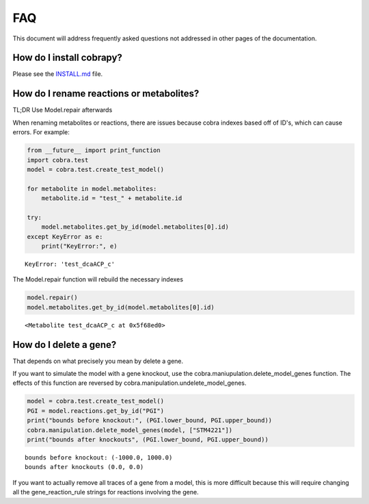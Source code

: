 
FAQ
===

This document will address frequently asked questions not addressed in
other pages of the documentation.

How do I install cobrapy?
~~~~~~~~~~~~~~~~~~~~~~~~~

Please see the
`INSTALL.md <https://github.com/opencobra/cobrapy/blob/master/INSTALL.md>`__
file.

How do I rename reactions or metabolites?
~~~~~~~~~~~~~~~~~~~~~~~~~~~~~~~~~~~~~~~~~

TL;DR Use Model.repair afterwards

When renaming metabolites or reactions, there are issues because cobra
indexes based off of ID's, which can cause errors. For example:

.. code:: python

    from __future__ import print_function
    import cobra.test
    model = cobra.test.create_test_model()
    
    for metabolite in model.metabolites:
        metabolite.id = "test_" + metabolite.id
    
    try:
        model.metabolites.get_by_id(model.metabolites[0].id)
    except KeyError as e:
        print("KeyError:", e)

.. parsed-literal::

    KeyError: 'test_dcaACP_c'


The Model.repair function will rebuild the necessary indexes

.. code:: python

    model.repair()
    model.metabolites.get_by_id(model.metabolites[0].id)



.. parsed-literal::

    <Metabolite test_dcaACP_c at 0x5f68ed0>



How do I delete a gene?
~~~~~~~~~~~~~~~~~~~~~~~

That depends on what precisely you mean by delete a gene.

If you want to simulate the model with a gene knockout, use the
cobra.maniupulation.delete\_model\_genes function. The effects of this
function are reversed by cobra.manipulation.undelete\_model\_genes.

.. code:: python

    model = cobra.test.create_test_model()
    PGI = model.reactions.get_by_id("PGI")
    print("bounds before knockout:", (PGI.lower_bound, PGI.upper_bound))
    cobra.manipulation.delete_model_genes(model, ["STM4221"])
    print("bounds after knockouts", (PGI.lower_bound, PGI.upper_bound))

.. parsed-literal::

    bounds before knockout: (-1000.0, 1000.0)
    bounds after knockouts (0.0, 0.0)


If you want to actually remove all traces of a gene from a model, this
is more difficult because this will require changing all the
gene\_reaction\_rule strings for reactions involving the gene.

